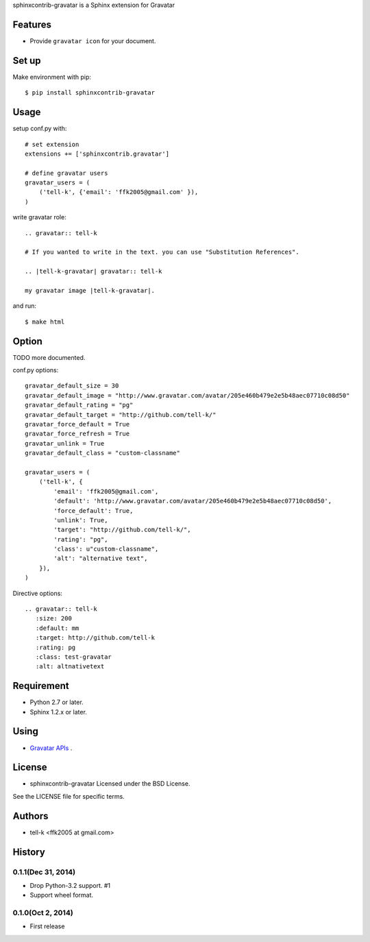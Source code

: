 sphinxcontrib-gravatar is a Sphinx extension for Gravatar

|travis| |coveralls| |downloads| |version| |license|

Features
========
* Provide ``gravatar icon`` for your document.

Set up
======
Make environment with pip::

  $ pip install sphinxcontrib-gravatar

Usage
=====
setup conf.py with::

  # set extension
  extensions += ['sphinxcontrib.gravatar']

  # define gravatar users
  gravatar_users = (
      ('tell-k', {'email': 'ffk2005@gmail.com' }),
  )

write gravatar role::

  .. gravatar:: tell-k

  # If you wanted to write in the text. you can use "Substitution References".

  .. |tell-k-gravatar| gravatar:: tell-k

  my gravatar image |tell-k-gravatar|.

and run::

    $ make html

Option
============

TODO more documented.

conf.py options::

  gravatar_default_size = 30
  gravatar_default_image = "http://www.gravatar.com/avatar/205e460b479e2e5b48aec07710c08d50"
  gravatar_default_rating = "pg"
  gravatar_default_target = "http://github.com/tell-k/"
  gravatar_force_default = True
  gravatar_force_refresh = True
  gravatar_unlink = True
  gravatar_default_class = "custom-classname"

  gravatar_users = (
      ('tell-k', {
          'email': 'ffk2005@gmail.com',
          'default': 'http://www.gravatar.com/avatar/205e460b479e2e5b48aec07710c08d50',
          'force_default': True,
          'unlink': True,
          'target': "http://github.com/tell-k/",
          'rating': "pg",
          'class': u"custom-classname",
          'alt': "alternative text",
      }),
  )

Directive options::

 .. gravatar:: tell-k
    :size: 200
    :default: mm
    :target: http://github.com/tell-k
    :rating: pg
    :class: test-gravatar
    :alt: altnativetext


Requirement
===========
* Python 2.7 or later.
* Sphinx 1.2.x or later.

Using
===========
* `Gravatar APIs <http://en.gravatar.com/site/implement/>`_ .

License
=======
* sphinxcontrib-gravatar Licensed under the BSD License.

See the LICENSE file for specific terms.

.. |travis| image:: https://travis-ci.org/tell-k/sphinxcontrib-gravatar.svg?branch=master
    :target: https://travis-ci.org/tell-k/sphinxcontrib-gravatar

.. |coveralls| image:: https://coveralls.io/repos/tell-k/sphinxcontrib-gravatar/badge.png
    :target: https://coveralls.io/r/tell-k/sphinxcontrib-gravatar
    :alt: coveralls.io

.. |downloads| image:: https://pypip.in/d/sphinxcontrib-gravatar/badge.png
    :target: http://pypi.python.org/pypi/sphinxcontrib-gravatar/
    :alt: downloads

.. |version| image:: https://pypip.in/v/sphinxcontrib-gravatar/badge.png
    :target: http://pypi.python.org/pypi/sphinxcontrib-gravatar/
    :alt: latest version

.. |license| image:: https://pypip.in/license/sphinxcontrib-gravatar/badge.png
    :target: http://pypi.python.org/pypi/sphinxcontrib-gravatar/
    :alt: license


Authors
=======

* tell-k <ffk2005 at gmail.com>

History
=======

0.1.1(Dec 31, 2014)
---------------------
* Drop Python-3.2 support. #1
* Support wheel format.

0.1.0(Oct 2, 2014)
---------------------
* First release


